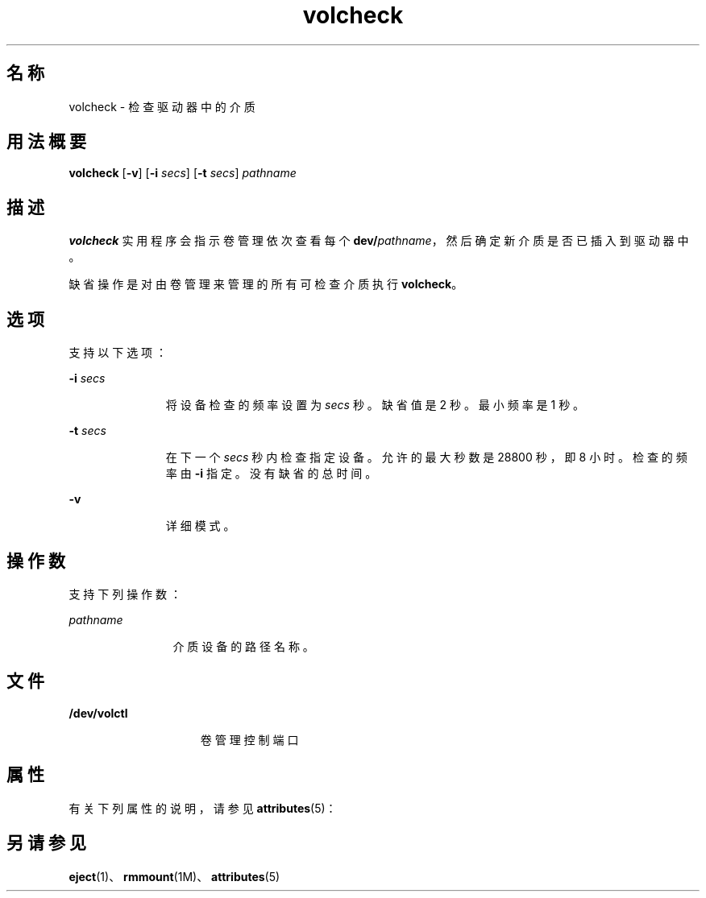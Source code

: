 '\" te
.\" Copyright (c) 1997, 2011, Oracle and/or its affiliates.All rights reserved.
.TH volcheck 1 "2011 年 8 月 15 日" "SunOS 5.11" "用户命令"
.SH 名称
volcheck \- 检查驱动器中的介质
.SH 用法概要
.LP
.nf
\fBvolcheck\fR [\fB-v\fR] [\fB-i\fR \fIsecs\fR] [\fB-t\fR \fIsecs\fR] \fIpathname\fR
.fi

.SH 描述
.sp
.LP
\fBvolcheck\fR 实用程序会指示卷管理依次查看每个 \fBdev/\fR\fIpathname\fR，然后确定新介质是否已插入到驱动器中。
.sp
.LP
缺省操作是对由卷管理来管理的所有可检查介质执行 \fBvolcheck\fR。
.SH 选项
.sp
.LP
支持以下选项：
.sp
.ne 2
.mk
.na
\fB\fB-i\fR \fIsecs\fR\fR
.ad
.RS 11n
.rt  
将设备检查的频率设置为 \fIsecs\fR 秒。缺省值是 2 秒。最小频率是 1 秒。
.RE

.sp
.ne 2
.mk
.na
\fB\fB-t\fR\fI secs\fR\fR
.ad
.RS 11n
.rt  
在下一个 \fIsecs\fR 秒内检查指定设备。允许的最大秒数是 28800 秒，即 8 小时。检查的频率由 \fB-i\fR 指定。没有缺省的总时间。
.RE

.sp
.ne 2
.mk
.na
\fB\fB-v\fR\fR
.ad
.RS 11n
.rt  
详细模式。
.RE

.SH 操作数
.sp
.LP
支持下列操作数：
.sp
.ne 2
.mk
.na
\fB\fIpathname\fR\fR
.ad
.RS 12n
.rt  
介质设备的路径名称。
.RE

.SH 文件
.sp
.ne 2
.mk
.na
\fB\fB/dev/volctl\fR\fR
.ad
.RS 15n
.rt  
卷管理控制端口
.RE

.SH 属性
.sp
.LP
有关下列属性的说明，请参见 \fBattributes\fR(5)：
.sp

.sp
.TS
tab() box;
cw(2.75i) |cw(2.75i) 
lw(2.75i) |lw(2.75i) 
.
属性类型属性值
_
可用性system/storage/media-volume-manager
.TE

.SH 另请参见
.sp
.LP
\fBeject\fR(1)、\fBrmmount\fR(1M)、\fBattributes\fR(5)
